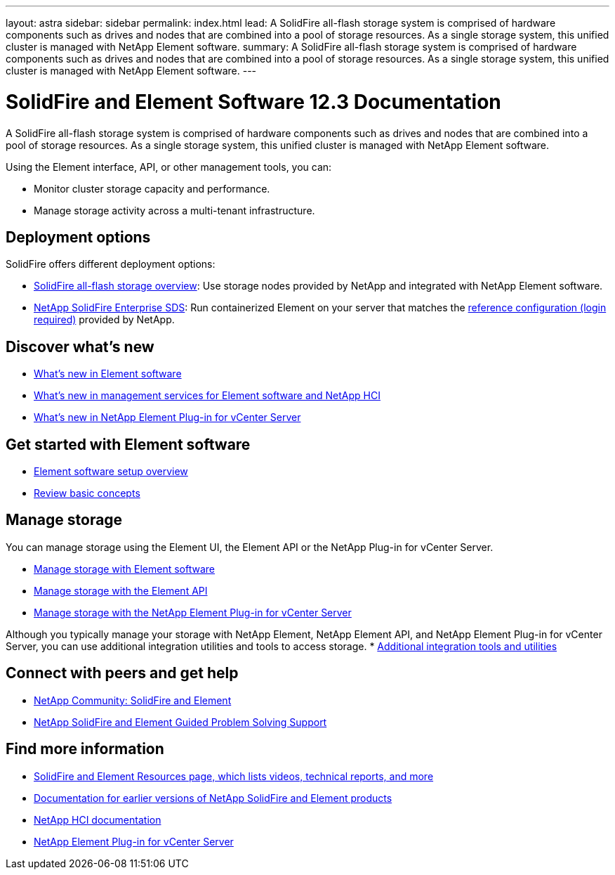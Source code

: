 ---
layout: astra
sidebar: sidebar
permalink: index.html
lead: A SolidFire all-flash storage system is comprised of hardware components such as drives and nodes that are combined into a pool of storage resources. As a single storage system, this unified cluster is managed with NetApp Element software.
summary: A SolidFire all-flash storage system is comprised of hardware components such as drives and nodes that are combined into a pool of storage resources. As a single storage system, this unified cluster is managed with NetApp Element software.
---

= SolidFire and Element Software 12.3 Documentation

A SolidFire all-flash storage system is comprised of hardware components such as drives and nodes that are combined into a pool of storage resources. As a single storage system, this unified cluster is managed with NetApp Element software.

Using the Element interface, API, or other management tools, you can:

* Monitor cluster storage capacity and performance.
* Manage storage activity across a multi-tenant infrastructure.

== Deployment options
SolidFire offers different deployment options:

* link:concepts/concept_solidfire_concepts_solidfire_architecture_overview.html[SolidFire all-flash storage overview]: Use storage nodes provided by NetApp and integrated with NetApp Element software.

* link:esds/concept_get_started_esds.html[NetApp SolidFire Enterprise SDS]: Run containerized Element on your server that matches the https://mysupport.netapp.com/matrix/imt.jsp?components=97283;&solution=1757&isHWU#welcome[reference configuration (login required)^] provided by NetApp.

== Discover what's new
* link:concepts/concept_rn_whats_new_element.html[What's new in Element software]
* https://kb.netapp.com/Advice_and_Troubleshooting/Data_Storage_Software/Management_services_for_Element_Software_and_NetApp_HCI/Management_Services_Release_Notes[What's new in management services for Element software and NetApp HCI^]
* https://docs.netapp.com/us-en/vcp/rn_whatsnew_vcp.html[What's new in NetApp Element Plug-in for vCenter Server^]

== Get started with Element software

* link:setup/concept_setup_overview.html[Element software setup overview]
* link:concepts/index.html[Review basic concepts]

== Manage storage
You can manage storage using the Element UI, the Element API or the NetApp Plug-in for vCenter Server.

* link:storage/index.html[Manage storage with Element software]
* link:api/index.html[Manage storage with the Element API]
* link:https://docs.netapp.com/us-en/vcp/index.html[Manage storage with the NetApp Element Plug-in for vCenter Server^]

Although you typically manage your storage with NetApp Element, NetApp Element API, and NetApp Element Plug-in for vCenter Server, you can use additional integration utilities and tools to access storage.
* link:concepts/concept_intro_solidfire_software_interfaces.html#additional-integration-utilities-and-tools[Additional integration tools and utilities]


== Connect with peers and get help

* link:https://community.netapp.com/t5/AFF-NVMe-EF-Series-and-SolidFire-Discussions/bd-p/flash-storage-systems-discussions[NetApp Community: SolidFire and Element^]
* link:https://mysupport.netapp.com/GPS/ECMLP2859751.html[NetApp SolidFire and Element Guided Problem Solving Support^]



[discrete]
== Find more information
* https://www.netapp.com/data-storage/solidfire/documentation[SolidFire and Element Resources page, which lists videos, technical reports, and more^]
* https://docs.netapp.com/sfe-122/topic/com.netapp.ndc.sfe-vers/GUID-B1944B0E-B335-4E0B-B9F1-E960BF32AE56.html[Documentation for earlier versions of NetApp SolidFire and Element products^]
* https://docs.netapp.com/us-en/hci/docs/index.html[NetApp HCI documentation^]
* https://docs.netapp.com/us-en/vcp/index.html[NetApp Element Plug-in for vCenter Server^]
